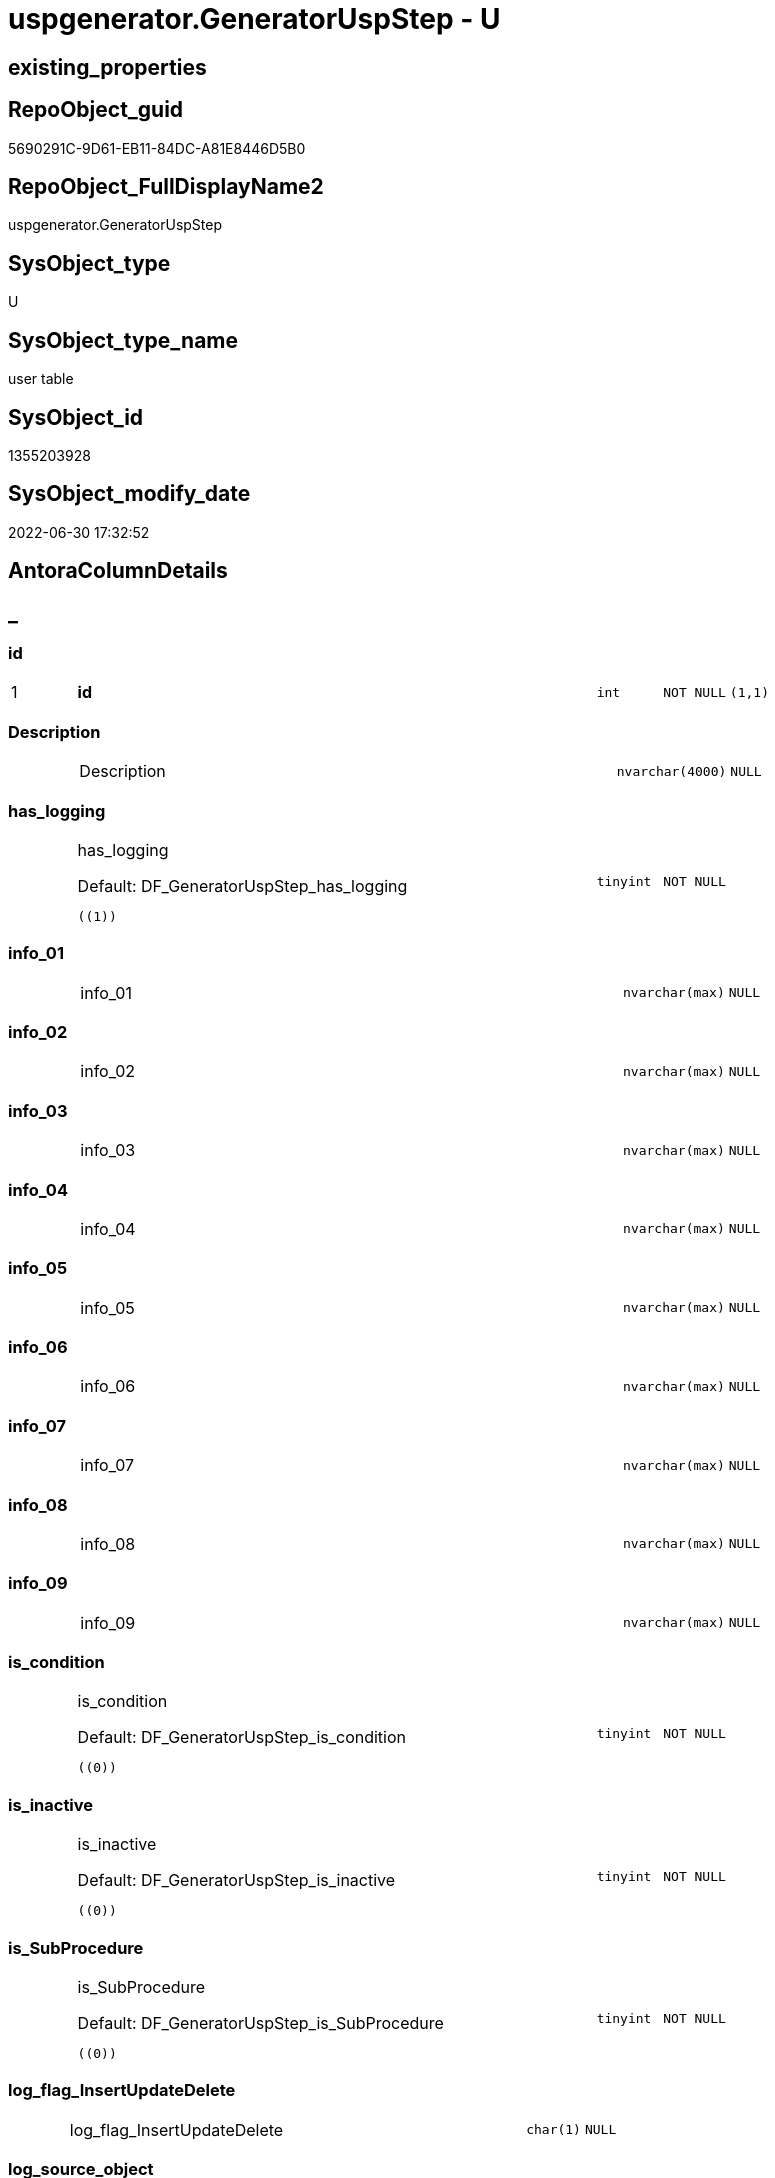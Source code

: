 // tag::HeaderFullDisplayName[]
= uspgenerator.GeneratorUspStep - U
// end::HeaderFullDisplayName[]

== existing_properties

// tag::existing_properties[]

:ExistsProperty--antorareferencinglist:
:ExistsProperty--is_repo_managed:
:ExistsProperty--is_ssas:
:ExistsProperty--pk_index_guid:
:ExistsProperty--pk_indexpatterncolumndatatype:
:ExistsProperty--pk_indexpatterncolumnname:
:ExistsProperty--FK:
:ExistsProperty--AntoraIndexList:
:ExistsProperty--Columns:
// end::existing_properties[]

== RepoObject_guid

// tag::RepoObject_guid[]
5690291C-9D61-EB11-84DC-A81E8446D5B0
// end::RepoObject_guid[]

== RepoObject_FullDisplayName2

// tag::RepoObject_FullDisplayName2[]
uspgenerator.GeneratorUspStep
// end::RepoObject_FullDisplayName2[]

== SysObject_type

// tag::SysObject_type[]
U 
// end::SysObject_type[]

== SysObject_type_name

// tag::SysObject_type_name[]
user table
// end::SysObject_type_name[]

== SysObject_id

// tag::SysObject_id[]
1355203928
// end::SysObject_id[]

== SysObject_modify_date

// tag::SysObject_modify_date[]
2022-06-30 17:32:52
// end::SysObject_modify_date[]

== AntoraColumnDetails

// tag::AntoraColumnDetails[]
[discrete]
== _


[#column-id]
=== id

[cols="d,8a,m,m,m"]
|===
|1
|*id*
|int
|NOT NULL
|(1,1)
|===


[#column-description]
=== Description

[cols="d,8a,m,m,m"]
|===
|
|Description
|nvarchar(4000)
|NULL
|
|===


[#column-hasunderlinelogging]
=== has_logging

[cols="d,8a,m,m,m"]
|===
|
|has_logging

.Default: DF_GeneratorUspStep_has_logging
[source,sql]
----
((1))
----


|tinyint
|NOT NULL
|
|===


[#column-infounderline01]
=== info_01

[cols="d,8a,m,m,m"]
|===
|
|info_01
|nvarchar(max)
|NULL
|
|===


[#column-infounderline02]
=== info_02

[cols="d,8a,m,m,m"]
|===
|
|info_02
|nvarchar(max)
|NULL
|
|===


[#column-infounderline03]
=== info_03

[cols="d,8a,m,m,m"]
|===
|
|info_03
|nvarchar(max)
|NULL
|
|===


[#column-infounderline04]
=== info_04

[cols="d,8a,m,m,m"]
|===
|
|info_04
|nvarchar(max)
|NULL
|
|===


[#column-infounderline05]
=== info_05

[cols="d,8a,m,m,m"]
|===
|
|info_05
|nvarchar(max)
|NULL
|
|===


[#column-infounderline06]
=== info_06

[cols="d,8a,m,m,m"]
|===
|
|info_06
|nvarchar(max)
|NULL
|
|===


[#column-infounderline07]
=== info_07

[cols="d,8a,m,m,m"]
|===
|
|info_07
|nvarchar(max)
|NULL
|
|===


[#column-infounderline08]
=== info_08

[cols="d,8a,m,m,m"]
|===
|
|info_08
|nvarchar(max)
|NULL
|
|===


[#column-infounderline09]
=== info_09

[cols="d,8a,m,m,m"]
|===
|
|info_09
|nvarchar(max)
|NULL
|
|===


[#column-isunderlinecondition]
=== is_condition

[cols="d,8a,m,m,m"]
|===
|
|is_condition

.Default: DF_GeneratorUspStep_is_condition
[source,sql]
----
((0))
----


|tinyint
|NOT NULL
|
|===


[#column-isunderlineinactive]
=== is_inactive

[cols="d,8a,m,m,m"]
|===
|
|is_inactive

.Default: DF_GeneratorUspStep_is_inactive
[source,sql]
----
((0))
----


|tinyint
|NOT NULL
|
|===


[#column-isunderlinesubprocedure]
=== is_SubProcedure

[cols="d,8a,m,m,m"]
|===
|
|is_SubProcedure

.Default: DF_GeneratorUspStep_is_SubProcedure
[source,sql]
----
((0))
----


|tinyint
|NOT NULL
|
|===


[#column-logunderlineflagunderlineinsertupdatedelete]
=== log_flag_InsertUpdateDelete

[cols="d,8a,m,m,m"]
|===
|
|log_flag_InsertUpdateDelete
|char(1)
|NULL
|
|===


[#column-logunderlinesourceunderlineobject]
=== log_source_object

[cols="d,8a,m,m,m"]
|===
|
|log_source_object
|nvarchar(261)
|NULL
|
|===


[#column-logunderlinetargetunderlineobject]
=== log_target_object

[cols="d,8a,m,m,m"]
|===
|
|log_target_object
|nvarchar(261)
|NULL
|
|===


[#column-name]
=== Name

[cols="d,8a,m,m,m"]
|===
|
|Name
|nvarchar(1000)
|NULL
|
|===


[#column-number]
=== Number

[cols="d,8a,m,m,m"]
|===
|
|Number
|int
|NOT NULL
|
|===


[#column-parentunderlinenumber]
=== Parent_Number

[cols="d,8a,m,m,m"]
|===
|
|Parent_Number
|int
|NULL
|
|===


[#column-statement]
=== Statement

[cols="d,8a,m,m,m"]
|===
|
|Statement
|nvarchar(max)
|NULL
|
|===


[#column-uspunderlineid]
=== usp_id

[cols="d,8a,m,m,m"]
|===
|
|usp_id
|int
|NOT NULL
|
|===


// end::AntoraColumnDetails[]

== AntoraPkColumnTableRows

// tag::AntoraPkColumnTableRows[]
|1
|*<<column-id>>*
|int
|NOT NULL
|(1,1)























// end::AntoraPkColumnTableRows[]

== AntoraNonPkColumnTableRows

// tag::AntoraNonPkColumnTableRows[]

|
|<<column-description>>
|nvarchar(4000)
|NULL
|

|
|<<column-hasunderlinelogging>>

.Default: DF_GeneratorUspStep_has_logging
[source,sql]
----
((1))
----


|tinyint
|NOT NULL
|

|
|<<column-infounderline01>>
|nvarchar(max)
|NULL
|

|
|<<column-infounderline02>>
|nvarchar(max)
|NULL
|

|
|<<column-infounderline03>>
|nvarchar(max)
|NULL
|

|
|<<column-infounderline04>>
|nvarchar(max)
|NULL
|

|
|<<column-infounderline05>>
|nvarchar(max)
|NULL
|

|
|<<column-infounderline06>>
|nvarchar(max)
|NULL
|

|
|<<column-infounderline07>>
|nvarchar(max)
|NULL
|

|
|<<column-infounderline08>>
|nvarchar(max)
|NULL
|

|
|<<column-infounderline09>>
|nvarchar(max)
|NULL
|

|
|<<column-isunderlinecondition>>

.Default: DF_GeneratorUspStep_is_condition
[source,sql]
----
((0))
----


|tinyint
|NOT NULL
|

|
|<<column-isunderlineinactive>>

.Default: DF_GeneratorUspStep_is_inactive
[source,sql]
----
((0))
----


|tinyint
|NOT NULL
|

|
|<<column-isunderlinesubprocedure>>

.Default: DF_GeneratorUspStep_is_SubProcedure
[source,sql]
----
((0))
----


|tinyint
|NOT NULL
|

|
|<<column-logunderlineflagunderlineinsertupdatedelete>>
|char(1)
|NULL
|

|
|<<column-logunderlinesourceunderlineobject>>
|nvarchar(261)
|NULL
|

|
|<<column-logunderlinetargetunderlineobject>>
|nvarchar(261)
|NULL
|

|
|<<column-name>>
|nvarchar(1000)
|NULL
|

|
|<<column-number>>
|int
|NOT NULL
|

|
|<<column-parentunderlinenumber>>
|int
|NULL
|

|
|<<column-statement>>
|nvarchar(max)
|NULL
|

|
|<<column-uspunderlineid>>
|int
|NOT NULL
|

// end::AntoraNonPkColumnTableRows[]

== AntoraIndexList

// tag::AntoraIndexList[]

[#index-pkunderlinegeneratoruspstep]
=== PK_GeneratorUspStep

* IndexSemanticGroup: xref:other/indexsemanticgroup.adoc#startbnoblankgroupendb[no_group]
+
--
* <<column-id>>; int
--
* PK, Unique, Real: 1, 1, 1


[#index-ukunderlinegeneratoruspstepunderlinenumber]
=== UK_GeneratorUspStep_Number

* IndexSemanticGroup: xref:other/indexsemanticgroup.adoc#startbnoblankgroupendb[no_group]
+
--
* <<column-usp_id>>; int
* <<column-Number>>; int
--
* PK, Unique, Real: 0, 1, 1


[#index-idxunderlinegeneratoruspstepunderlineunderline1]
=== idx_GeneratorUspStep++__++1

* IndexSemanticGroup: xref:other/indexsemanticgroup.adoc#startbnoblankgroupendb[no_group]
+
--
* <<column-usp_id>>; int
--
* PK, Unique, Real: 0, 0, 0
* ++FK_GeneratorUspStep_GeneratorUsp++ +
referenced: xref:uspgenerator.generatorusp.adoc[], xref:uspgenerator.generatorusp.adoc#index-pkunderlinegeneratorusp[+PK_GeneratorUsp+]
* is disabled

// end::AntoraIndexList[]

== AntoraMeasureDetails

// tag::AntoraMeasureDetails[]

// end::AntoraMeasureDetails[]

== AntoraMeasureDescriptions



== AntoraParameterList

// tag::AntoraParameterList[]

// end::AntoraParameterList[]

== AntoraXrefCulturesList

// tag::AntoraXrefCulturesList[]
* xref:dhw:sqldb:uspgenerator.generatoruspstep.adoc[] - 
// end::AntoraXrefCulturesList[]

== cultures_count

// tag::cultures_count[]
1
// end::cultures_count[]

== Other tags

source: property.RepoObjectProperty_cross As rop_cross


=== additional_reference_csv

// tag::additional_reference_csv[]

// end::additional_reference_csv[]


=== AdocUspSteps

// tag::adocuspsteps[]

// end::adocuspsteps[]


=== AntoraReferencedList

// tag::antorareferencedlist[]

// end::antorareferencedlist[]


=== AntoraReferencingList

// tag::antorareferencinglist[]
* xref:dhw:sqldb:uspgenerator.ftv_generatoruspstep_sql.adoc[]
* xref:dhw:sqldb:uspgenerator.ftv_generatoruspstep_tree.adoc[]
* xref:dhw:sqldb:uspgenerator.generatoruspstep_sql.adoc[]
* xref:dhw:sqldb:uspgenerator.usp_copy_procedure.adoc[]
* xref:dhw:sqldb:uspgenerator.usp_generatorusp_insert_update_persistence.adoc[]
// end::antorareferencinglist[]


=== Description

// tag::description[]

// end::description[]


=== exampleUsage

// tag::exampleusage[]

// end::exampleusage[]


=== exampleUsage_2

// tag::exampleusage_2[]

// end::exampleusage_2[]


=== exampleUsage_3

// tag::exampleusage_3[]

// end::exampleusage_3[]


=== exampleUsage_4

// tag::exampleusage_4[]

// end::exampleusage_4[]


=== exampleUsage_5

// tag::exampleusage_5[]

// end::exampleusage_5[]


=== exampleWrong_Usage

// tag::examplewrong_usage[]

// end::examplewrong_usage[]


=== has_execution_plan_issue

// tag::has_execution_plan_issue[]

// end::has_execution_plan_issue[]


=== has_get_referenced_issue

// tag::has_get_referenced_issue[]

// end::has_get_referenced_issue[]


=== has_history

// tag::has_history[]

// end::has_history[]


=== has_history_columns

// tag::has_history_columns[]

// end::has_history_columns[]


=== InheritanceType

// tag::inheritancetype[]

// end::inheritancetype[]


=== is_persistence

// tag::is_persistence[]

// end::is_persistence[]


=== is_persistence_check_duplicate_per_pk

// tag::is_persistence_check_duplicate_per_pk[]

// end::is_persistence_check_duplicate_per_pk[]


=== is_persistence_check_for_empty_source

// tag::is_persistence_check_for_empty_source[]

// end::is_persistence_check_for_empty_source[]


=== is_persistence_delete_changed

// tag::is_persistence_delete_changed[]

// end::is_persistence_delete_changed[]


=== is_persistence_delete_missing

// tag::is_persistence_delete_missing[]

// end::is_persistence_delete_missing[]


=== is_persistence_insert

// tag::is_persistence_insert[]

// end::is_persistence_insert[]


=== is_persistence_truncate

// tag::is_persistence_truncate[]

// end::is_persistence_truncate[]


=== is_persistence_update_changed

// tag::is_persistence_update_changed[]

// end::is_persistence_update_changed[]


=== is_repo_managed

// tag::is_repo_managed[]
0
// end::is_repo_managed[]


=== is_ssas

// tag::is_ssas[]
0
// end::is_ssas[]


=== microsoft_database_tools_support

// tag::microsoft_database_tools_support[]

// end::microsoft_database_tools_support[]


=== MS_Description

// tag::ms_description[]

// end::ms_description[]


=== persistence_source_RepoObject_fullname

// tag::persistence_source_repoobject_fullname[]

// end::persistence_source_repoobject_fullname[]


=== persistence_source_RepoObject_fullname2

// tag::persistence_source_repoobject_fullname2[]

// end::persistence_source_repoobject_fullname2[]


=== persistence_source_RepoObject_guid

// tag::persistence_source_repoobject_guid[]

// end::persistence_source_repoobject_guid[]


=== persistence_source_RepoObject_xref

// tag::persistence_source_repoobject_xref[]

// end::persistence_source_repoobject_xref[]


=== pk_index_guid

// tag::pk_index_guid[]
5890291C-9D61-EB11-84DC-A81E8446D5B0
// end::pk_index_guid[]


=== pk_IndexPatternColumnDatatype

// tag::pk_indexpatterncolumndatatype[]
int
// end::pk_indexpatterncolumndatatype[]


=== pk_IndexPatternColumnName

// tag::pk_indexpatterncolumnname[]
id
// end::pk_indexpatterncolumnname[]


=== pk_IndexSemanticGroup

// tag::pk_indexsemanticgroup[]

// end::pk_indexsemanticgroup[]


=== ReferencedObjectList

// tag::referencedobjectlist[]

// end::referencedobjectlist[]


=== usp_persistence_RepoObject_guid

// tag::usp_persistence_repoobject_guid[]

// end::usp_persistence_repoobject_guid[]


=== UspExamples

// tag::uspexamples[]

// end::uspexamples[]


=== uspgenerator_usp_id

// tag::uspgenerator_usp_id[]

// end::uspgenerator_usp_id[]


=== UspParameters

// tag::uspparameters[]

// end::uspparameters[]

== Boolean Attributes

source: property.RepoObjectProperty WHERE property_int = 1

// tag::boolean_attributes[]


// end::boolean_attributes[]

== PlantUML diagrams

=== PlantUML Entity

// tag::puml_entity[]
[plantuml, entity-{docname}, svg, subs=macros]
....
'Left to right direction
top to bottom direction
hide circle
'avoide "." issues:
set namespaceSeparator none


skinparam class {
  BackgroundColor White
  BackgroundColor<<FN>> Yellow
  BackgroundColor<<FS>> Yellow
  BackgroundColor<<FT>> LightGray
  BackgroundColor<<IF>> Yellow
  BackgroundColor<<IS>> Yellow
  BackgroundColor<<P>>  Aqua
  BackgroundColor<<PC>> Aqua
  BackgroundColor<<SN>> Yellow
  BackgroundColor<<SO>> SlateBlue
  BackgroundColor<<TF>> LightGray
  BackgroundColor<<TR>> Tomato
  BackgroundColor<<U>>  White
  BackgroundColor<<V>>  WhiteSmoke
  BackgroundColor<<X>>  Aqua
  BackgroundColor<<external>> AliceBlue
}


entity "puml-link:dhw:sqldb:uspgenerator.generatoruspstep.adoc[]" as uspgenerator.GeneratorUspStep << U >> {
  - **id** : (int)
  Description : (nvarchar(4000))
  - has_logging : (tinyint)
  info_01 : (nvarchar(max))
  info_02 : (nvarchar(max))
  info_03 : (nvarchar(max))
  info_04 : (nvarchar(max))
  info_05 : (nvarchar(max))
  info_06 : (nvarchar(max))
  info_07 : (nvarchar(max))
  info_08 : (nvarchar(max))
  info_09 : (nvarchar(max))
  - is_condition : (tinyint)
  - is_inactive : (tinyint)
  - is_SubProcedure : (tinyint)
  log_flag_InsertUpdateDelete : (char(1))
  log_source_object : (nvarchar(261))
  log_target_object : (nvarchar(261))
  Name : (nvarchar(1000))
  - Number : (int)
  Parent_Number : (int)
  Statement : (nvarchar(max))
  - usp_id : (int)
  --
}
....

// end::puml_entity[]

=== PlantUML Entity 1 1 FK

// tag::puml_entity_1_1_fk[]
[plantuml, entity_1_1_fk-{docname}, svg, subs=macros]
....
@startuml
left to right direction
'top to bottom direction
hide circle
'avoide "." issues:
set namespaceSeparator none


skinparam class {
  BackgroundColor White
  BackgroundColor<<FN>> Yellow
  BackgroundColor<<FS>> Yellow
  BackgroundColor<<FT>> LightGray
  BackgroundColor<<IF>> Yellow
  BackgroundColor<<IS>> Yellow
  BackgroundColor<<P>>  Aqua
  BackgroundColor<<PC>> Aqua
  BackgroundColor<<SN>> Yellow
  BackgroundColor<<SO>> SlateBlue
  BackgroundColor<<TF>> LightGray
  BackgroundColor<<TR>> Tomato
  BackgroundColor<<U>>  White
  BackgroundColor<<V>>  WhiteSmoke
  BackgroundColor<<X>>  Aqua
  BackgroundColor<<external>> AliceBlue
}


entity "puml-link:dhw:sqldb:uspgenerator.generatorusp.adoc[]" as uspgenerator.GeneratorUsp << U >> {
**PK_GeneratorUsp**

..
id; int
--
UK_GeneratorUsp_Schema_Name

..
usp_schema; nvarchar(128)
usp_name; nvarchar(128)
}

entity "puml-link:dhw:sqldb:uspgenerator.generatoruspstep.adoc[]" as uspgenerator.GeneratorUspStep << U >> {
**PK_GeneratorUspStep**

..
id; int
--
UK_GeneratorUspStep_Number

..
usp_id; int
Number; int
--
- idx_GeneratorUspStep__1

..
usp_id; int
}

"uspgenerator.GeneratorUsp::PK_GeneratorUsp" <-- "uspgenerator.GeneratorUspStep::idx_GeneratorUspStep__1"

footer The diagram is interactive and contains links.

@enduml
....

// end::puml_entity_1_1_fk[]

=== PlantUML 1 1 ObjectRef

// tag::puml_entity_1_1_objectref[]
[plantuml, entity_1_1_objectref-{docname}, svg, subs=macros]
....
@startuml
left to right direction
'top to bottom direction
hide circle
'avoide "." issues:
set namespaceSeparator none


skinparam class {
  BackgroundColor White
  BackgroundColor<<FN>> Yellow
  BackgroundColor<<FS>> Yellow
  BackgroundColor<<FT>> LightGray
  BackgroundColor<<IF>> Yellow
  BackgroundColor<<IS>> Yellow
  BackgroundColor<<P>>  Aqua
  BackgroundColor<<PC>> Aqua
  BackgroundColor<<SN>> Yellow
  BackgroundColor<<SO>> SlateBlue
  BackgroundColor<<TF>> LightGray
  BackgroundColor<<TR>> Tomato
  BackgroundColor<<U>>  White
  BackgroundColor<<V>>  WhiteSmoke
  BackgroundColor<<X>>  Aqua
  BackgroundColor<<external>> AliceBlue
}


entity "puml-link:dhw:sqldb:uspgenerator.ftv_generatoruspstep_sql.adoc[]" as uspgenerator.ftv_GeneratorUspStep_sql << IF >> {
  --
}

entity "puml-link:dhw:sqldb:uspgenerator.ftv_generatoruspstep_tree.adoc[]" as uspgenerator.ftv_GeneratorUspStep_tree << IF >> {
  --
}

entity "puml-link:dhw:sqldb:uspgenerator.generatoruspstep.adoc[]" as uspgenerator.GeneratorUspStep << U >> {
  - **id** : (int)
  --
}

entity "puml-link:dhw:sqldb:uspgenerator.generatoruspstep_sql.adoc[]" as uspgenerator.GeneratorUspStep_Sql << V >> {
  - **usp_id** : (int)
  **Number** : (int)
  --
}

entity "puml-link:dhw:sqldb:uspgenerator.usp_copy_procedure.adoc[]" as uspgenerator.usp_copy_procedure << P >> {
  --
}

entity "puml-link:dhw:sqldb:uspgenerator.usp_generatorusp_insert_update_persistence.adoc[]" as uspgenerator.usp_GeneratorUsp_insert_update_persistence << P >> {
  --
}

uspgenerator.GeneratorUspStep <.. uspgenerator.ftv_GeneratorUspStep_sql
uspgenerator.GeneratorUspStep <.. uspgenerator.ftv_GeneratorUspStep_tree
uspgenerator.GeneratorUspStep <.. uspgenerator.GeneratorUspStep_Sql
uspgenerator.GeneratorUspStep <.. uspgenerator.usp_copy_procedure
uspgenerator.GeneratorUspStep <.. uspgenerator.usp_GeneratorUsp_insert_update_persistence

footer The diagram is interactive and contains links.

@enduml
....

// end::puml_entity_1_1_objectref[]

=== PlantUML 30 0 ObjectRef

// tag::puml_entity_30_0_objectref[]
[plantuml, entity_30_0_objectref-{docname}, svg, subs=macros]
....
@startuml
'Left to right direction
top to bottom direction
hide circle
'avoide "." issues:
set namespaceSeparator none


skinparam class {
  BackgroundColor White
  BackgroundColor<<FN>> Yellow
  BackgroundColor<<FS>> Yellow
  BackgroundColor<<FT>> LightGray
  BackgroundColor<<IF>> Yellow
  BackgroundColor<<IS>> Yellow
  BackgroundColor<<P>>  Aqua
  BackgroundColor<<PC>> Aqua
  BackgroundColor<<SN>> Yellow
  BackgroundColor<<SO>> SlateBlue
  BackgroundColor<<TF>> LightGray
  BackgroundColor<<TR>> Tomato
  BackgroundColor<<U>>  White
  BackgroundColor<<V>>  WhiteSmoke
  BackgroundColor<<X>>  Aqua
  BackgroundColor<<external>> AliceBlue
}


entity "puml-link:dhw:sqldb:uspgenerator.generatoruspstep.adoc[]" as uspgenerator.GeneratorUspStep << U >> {
  - **id** : (int)
  --
}



footer The diagram is interactive and contains links.

@enduml
....

// end::puml_entity_30_0_objectref[]

=== PlantUML 0 30 ObjectRef

// tag::puml_entity_0_30_objectref[]
[plantuml, entity_0_30_objectref-{docname}, svg, subs=macros]
....
@startuml
'Left to right direction
top to bottom direction
hide circle
'avoide "." issues:
set namespaceSeparator none


skinparam class {
  BackgroundColor White
  BackgroundColor<<FN>> Yellow
  BackgroundColor<<FS>> Yellow
  BackgroundColor<<FT>> LightGray
  BackgroundColor<<IF>> Yellow
  BackgroundColor<<IS>> Yellow
  BackgroundColor<<P>>  Aqua
  BackgroundColor<<PC>> Aqua
  BackgroundColor<<SN>> Yellow
  BackgroundColor<<SO>> SlateBlue
  BackgroundColor<<TF>> LightGray
  BackgroundColor<<TR>> Tomato
  BackgroundColor<<U>>  White
  BackgroundColor<<V>>  WhiteSmoke
  BackgroundColor<<X>>  Aqua
  BackgroundColor<<external>> AliceBlue
}


entity "puml-link:dhw:sqldb:property.repoobjectproperty_collect_source_uspgenerator.adoc[]" as property.RepoObjectProperty_Collect_source_uspgenerator << V >> {
  **RepoObject_guid** : (uniqueidentifier)
  - **property_name** : (varchar(14))
  --
}

entity "puml-link:dhw:sqldb:property.usp_repoobject_inheritance.adoc[]" as property.usp_RepoObject_Inheritance << P >> {
  --
}

entity "puml-link:dhw:sqldb:property.usp_repoobjectproperty_collect.adoc[]" as property.usp_RepoObjectProperty_collect << P >> {
  --
}

entity "puml-link:dhw:sqldb:repo.usp_main.adoc[]" as repo.usp_main << P >> {
  --
}

entity "puml-link:dhw:sqldb:uspgenerator.ftv_generatoruspstep_sql.adoc[]" as uspgenerator.ftv_GeneratorUspStep_sql << IF >> {
  --
}

entity "puml-link:dhw:sqldb:uspgenerator.ftv_generatoruspstep_tree.adoc[]" as uspgenerator.ftv_GeneratorUspStep_tree << IF >> {
  --
}

entity "puml-link:dhw:sqldb:uspgenerator.generatorusp_sqlusp.adoc[]" as uspgenerator.GeneratorUsp_SqlUsp << V >> {
  --
}

entity "puml-link:dhw:sqldb:uspgenerator.generatorusp_sqlusp_wo_go.adoc[]" as uspgenerator.GeneratorUsp_SqlUsp_wo_GO << V >> {
  --
}

entity "puml-link:dhw:sqldb:uspgenerator.generatorusp_steplist.adoc[]" as uspgenerator.GeneratorUsp_StepList << V >> {
  --
}

entity "puml-link:dhw:sqldb:uspgenerator.generatoruspstep.adoc[]" as uspgenerator.GeneratorUspStep << U >> {
  - **id** : (int)
  --
}

entity "puml-link:dhw:sqldb:uspgenerator.generatoruspstep_sql.adoc[]" as uspgenerator.GeneratorUspStep_Sql << V >> {
  - **usp_id** : (int)
  **Number** : (int)
  --
}

entity "puml-link:dhw:sqldb:uspgenerator.usp_copy_procedure.adoc[]" as uspgenerator.usp_copy_procedure << P >> {
  --
}

entity "puml-link:dhw:sqldb:uspgenerator.usp_generatorusp_insert_update_persistence.adoc[]" as uspgenerator.usp_GeneratorUsp_insert_update_persistence << P >> {
  --
}

property.RepoObjectProperty_Collect_source_uspgenerator <.. property.usp_RepoObjectProperty_collect
property.usp_RepoObject_Inheritance <.. repo.usp_main
property.usp_RepoObjectProperty_collect <.. property.usp_RepoObject_Inheritance
property.usp_RepoObjectProperty_collect <.. repo.usp_main
uspgenerator.ftv_GeneratorUspStep_sql <.. uspgenerator.GeneratorUspStep_Sql
uspgenerator.ftv_GeneratorUspStep_tree <.. uspgenerator.GeneratorUspStep_Sql
uspgenerator.GeneratorUsp_SqlUsp <.. property.RepoObjectProperty_Collect_source_uspgenerator
uspgenerator.GeneratorUsp_StepList <.. uspgenerator.GeneratorUsp_SqlUsp
uspgenerator.GeneratorUsp_StepList <.. uspgenerator.GeneratorUsp_SqlUsp_wo_GO
uspgenerator.GeneratorUspStep <.. uspgenerator.ftv_GeneratorUspStep_sql
uspgenerator.GeneratorUspStep <.. uspgenerator.ftv_GeneratorUspStep_tree
uspgenerator.GeneratorUspStep <.. uspgenerator.GeneratorUspStep_Sql
uspgenerator.GeneratorUspStep <.. uspgenerator.usp_copy_procedure
uspgenerator.GeneratorUspStep <.. uspgenerator.usp_GeneratorUsp_insert_update_persistence
uspgenerator.GeneratorUspStep_Sql <.. uspgenerator.GeneratorUsp_StepList
uspgenerator.usp_GeneratorUsp_insert_update_persistence <.. repo.usp_main

footer The diagram is interactive and contains links.

@enduml
....

// end::puml_entity_0_30_objectref[]

=== PlantUML 1 1 ColumnRef

// tag::puml_entity_1_1_colref[]
[plantuml, entity_1_1_colref-{docname}, svg, subs=macros]
....
@startuml
left to right direction
'top to bottom direction
hide circle
'avoide "." issues:
set namespaceSeparator none


skinparam class {
  BackgroundColor White
  BackgroundColor<<FN>> Yellow
  BackgroundColor<<FS>> Yellow
  BackgroundColor<<FT>> LightGray
  BackgroundColor<<IF>> Yellow
  BackgroundColor<<IS>> Yellow
  BackgroundColor<<P>>  Aqua
  BackgroundColor<<PC>> Aqua
  BackgroundColor<<SN>> Yellow
  BackgroundColor<<SO>> SlateBlue
  BackgroundColor<<TF>> LightGray
  BackgroundColor<<TR>> Tomato
  BackgroundColor<<U>>  White
  BackgroundColor<<V>>  WhiteSmoke
  BackgroundColor<<X>>  Aqua
  BackgroundColor<<external>> AliceBlue
}


entity "puml-link:dhw:sqldb:uspgenerator.ftv_generatoruspstep_sql.adoc[]" as uspgenerator.ftv_GeneratorUspStep_sql << IF >> {
  - Number : (int)
  - SqlStep : (nvarchar(max))
  Statement : (nvarchar(max))
  --
}

entity "puml-link:dhw:sqldb:uspgenerator.ftv_generatoruspstep_tree.adoc[]" as uspgenerator.ftv_GeneratorUspStep_tree << IF >> {
  Asc_PerParentChild : (bigint)
  child_PerParent : (bigint)
  Depth : (int)
  Desc_PerParentChild : (bigint)
  is_condition : (tinyint)
  - is_required_ELSE : (int)
  Number : (int)
  Parent_Number : (int)
  Parent_Sort : (int)
  Root_Sort : (int)
  RowNumber_PerUsp : (bigint)
  Sort : (int)
  usp_id : (int)
  --
}

entity "puml-link:dhw:sqldb:uspgenerator.generatoruspstep.adoc[]" as uspgenerator.GeneratorUspStep << U >> {
  - **id** : (int)
  Description : (nvarchar(4000))
  - has_logging : (tinyint)
  info_01 : (nvarchar(max))
  info_02 : (nvarchar(max))
  info_03 : (nvarchar(max))
  info_04 : (nvarchar(max))
  info_05 : (nvarchar(max))
  info_06 : (nvarchar(max))
  info_07 : (nvarchar(max))
  info_08 : (nvarchar(max))
  info_09 : (nvarchar(max))
  - is_condition : (tinyint)
  - is_inactive : (tinyint)
  - is_SubProcedure : (tinyint)
  log_flag_InsertUpdateDelete : (char(1))
  log_source_object : (nvarchar(261))
  log_target_object : (nvarchar(261))
  Name : (nvarchar(1000))
  - Number : (int)
  Parent_Number : (int)
  Statement : (nvarchar(max))
  - usp_id : (int)
  --
}

entity "puml-link:dhw:sqldb:uspgenerator.generatoruspstep_sql.adoc[]" as uspgenerator.GeneratorUspStep_Sql << V >> {
  - **usp_id** : (int)
  **Number** : (int)
  - AdocStep : (nvarchar(max))
  - has_logging : (tinyint)
  is_required_ELSE : (int)
  required_Begin_count : (int)
  required_End_count : (int)
  RowNumber_PerUsp : (bigint)
  - SqlStep : (nvarchar(max))
  - usp_fullname : (nvarchar(261))
  --
}

entity "puml-link:dhw:sqldb:uspgenerator.usp_copy_procedure.adoc[]" as uspgenerator.usp_copy_procedure << P >> {
  --
}

entity "puml-link:dhw:sqldb:uspgenerator.usp_generatorusp_insert_update_persistence.adoc[]" as uspgenerator.usp_GeneratorUsp_insert_update_persistence << P >> {
  --
}

uspgenerator.GeneratorUspStep <.. uspgenerator.ftv_GeneratorUspStep_sql
uspgenerator.GeneratorUspStep <.. uspgenerator.ftv_GeneratorUspStep_tree
uspgenerator.GeneratorUspStep <.. uspgenerator.GeneratorUspStep_Sql
uspgenerator.GeneratorUspStep <.. uspgenerator.usp_copy_procedure
uspgenerator.GeneratorUspStep <.. uspgenerator.usp_GeneratorUsp_insert_update_persistence


footer The diagram is interactive and contains links.

@enduml
....

// end::puml_entity_1_1_colref[]


== sql_modules_definition

// tag::sql_modules_definition[]
[%collapsible]
=======
[source,sql,numbered,indent=0]
----

----
=======
// end::sql_modules_definition[]


